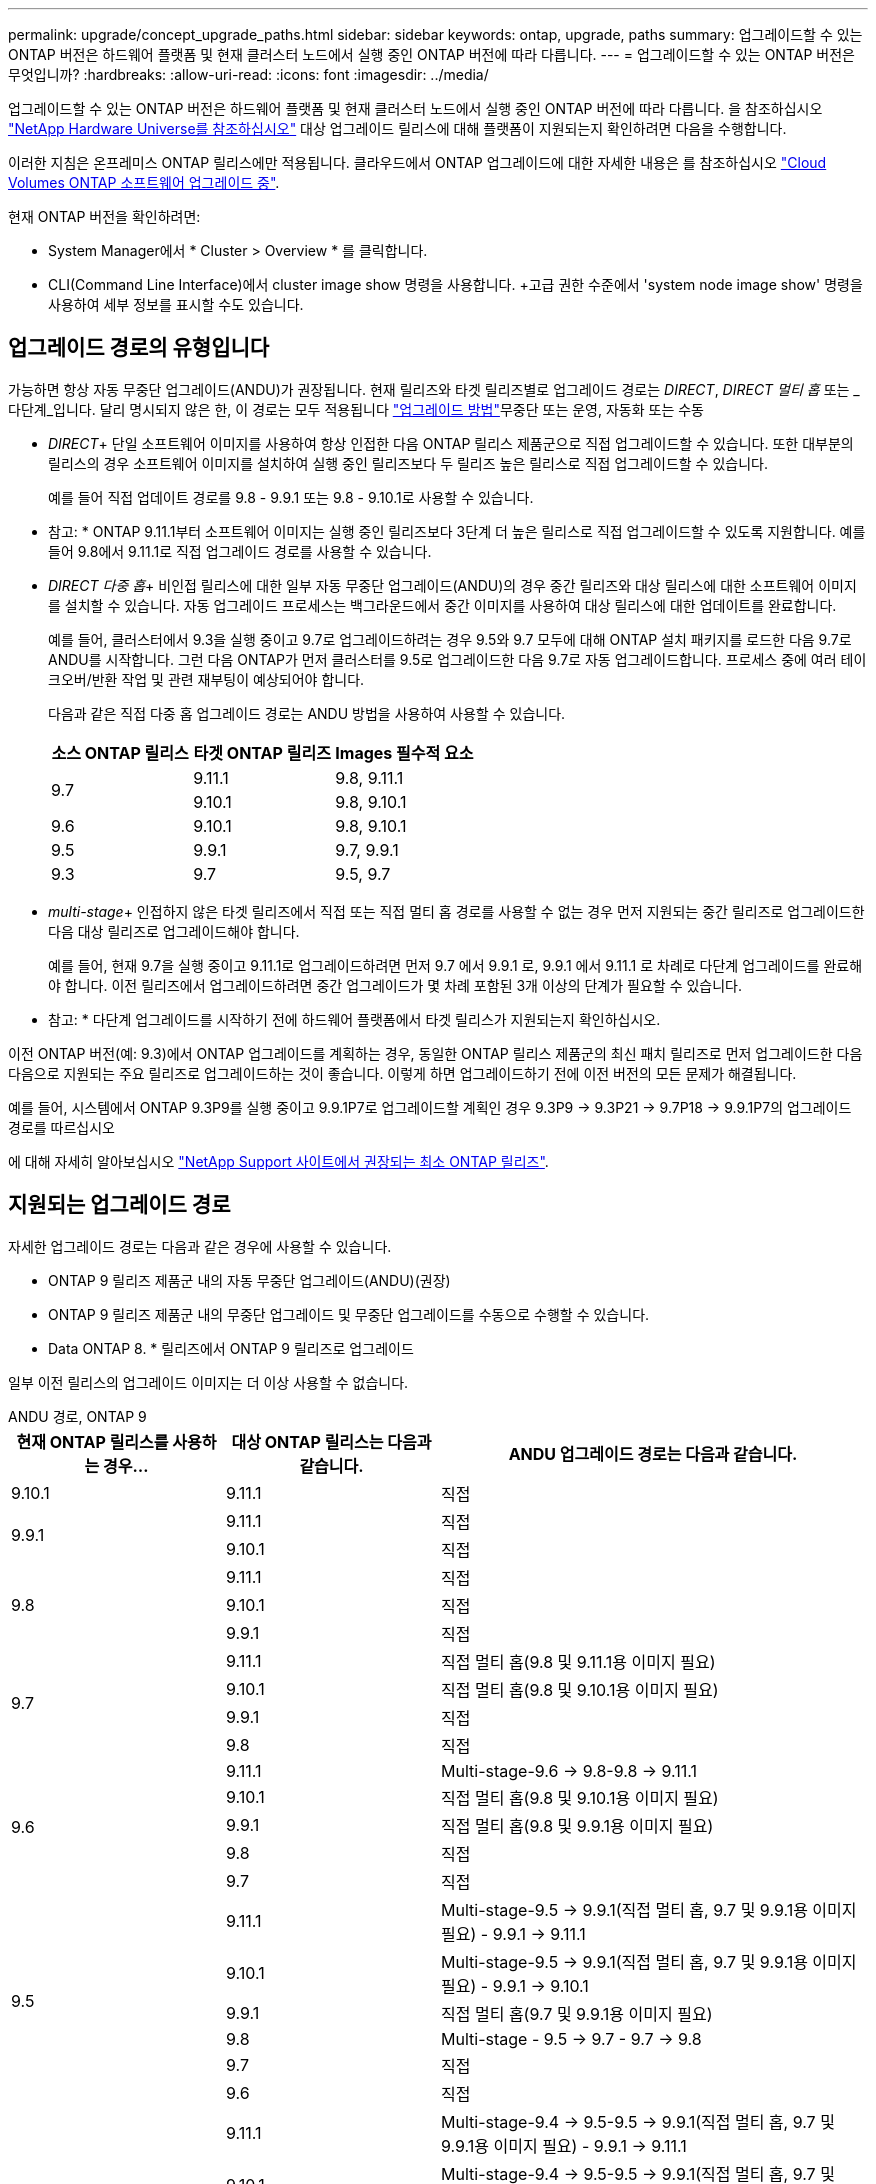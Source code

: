 ---
permalink: upgrade/concept_upgrade_paths.html 
sidebar: sidebar 
keywords: ontap, upgrade, paths 
summary: 업그레이드할 수 있는 ONTAP 버전은 하드웨어 플랫폼 및 현재 클러스터 노드에서 실행 중인 ONTAP 버전에 따라 다릅니다. 
---
= 업그레이드할 수 있는 ONTAP 버전은 무엇입니까?
:hardbreaks:
:allow-uri-read: 
:icons: font
:imagesdir: ../media/


[role="lead"]
업그레이드할 수 있는 ONTAP 버전은 하드웨어 플랫폼 및 현재 클러스터 노드에서 실행 중인 ONTAP 버전에 따라 다릅니다. 을 참조하십시오 https://hwu.netapp.com["NetApp Hardware Universe를 참조하십시오"^] 대상 업그레이드 릴리스에 대해 플랫폼이 지원되는지 확인하려면 다음을 수행합니다.

이러한 지침은 온프레미스 ONTAP 릴리스에만 적용됩니다. 클라우드에서 ONTAP 업그레이드에 대한 자세한 내용은 를 참조하십시오 https://docs.netapp.com/us-en/occm/task_updating_ontap_cloud.html["Cloud Volumes ONTAP 소프트웨어 업그레이드 중"^].

현재 ONTAP 버전을 확인하려면:

* System Manager에서 * Cluster > Overview * 를 클릭합니다.
* CLI(Command Line Interface)에서 cluster image show 명령을 사용합니다. +고급 권한 수준에서 'system node image show' 명령을 사용하여 세부 정보를 표시할 수도 있습니다.




== 업그레이드 경로의 유형입니다

가능하면 항상 자동 무중단 업그레이드(ANDU)가 권장됩니다. 현재 릴리즈와 타겟 릴리즈별로 업그레이드 경로는 _DIRECT_, _DIRECT 멀티 홉_ 또는 _다단계_입니다. 달리 명시되지 않은 한, 이 경로는 모두 적용됩니다 link:concept_upgrade_methods.html["업그레이드 방법"]무중단 또는 운영, 자동화 또는 수동

* _DIRECT_+ 단일 소프트웨어 이미지를 사용하여 항상 인접한 다음 ONTAP 릴리스 제품군으로 직접 업그레이드할 수 있습니다. 또한 대부분의 릴리스의 경우 소프트웨어 이미지를 설치하여 실행 중인 릴리즈보다 두 릴리즈 높은 릴리스로 직접 업그레이드할 수 있습니다.
+
예를 들어 직접 업데이트 경로를 9.8 - 9.9.1 또는 9.8 - 9.10.1로 사용할 수 있습니다.

+
* 참고: * ONTAP 9.11.1부터 소프트웨어 이미지는 실행 중인 릴리즈보다 3단계 더 높은 릴리스로 직접 업그레이드할 수 있도록 지원합니다. 예를 들어 9.8에서 9.11.1로 직접 업그레이드 경로를 사용할 수 있습니다.

* _DIRECT 다중 홉_+ 비인접 릴리스에 대한 일부 자동 무중단 업그레이드(ANDU)의 경우 중간 릴리즈와 대상 릴리스에 대한 소프트웨어 이미지를 설치할 수 있습니다. 자동 업그레이드 프로세스는 백그라운드에서 중간 이미지를 사용하여 대상 릴리스에 대한 업데이트를 완료합니다.
+
예를 들어, 클러스터에서 9.3을 실행 중이고 9.7로 업그레이드하려는 경우 9.5와 9.7 모두에 대해 ONTAP 설치 패키지를 로드한 다음 9.7로 ANDU를 시작합니다. 그런 다음 ONTAP가 먼저 클러스터를 9.5로 업그레이드한 다음 9.7로 자동 업그레이드합니다. 프로세스 중에 여러 테이크오버/반환 작업 및 관련 재부팅이 예상되어야 합니다.

+
다음과 같은 직접 다중 홉 업그레이드 경로는 ANDU 방법을 사용하여 사용할 수 있습니다.

+
[cols="10,10,10"]
|===
| 소스 ONTAP 릴리스 | 타겟 ONTAP 릴리즈 | Images 필수적 요소 


.2+| 9.7 | 9.11.1 | 9.8, 9.11.1 


| 9.10.1 | 9.8, 9.10.1 


| 9.6 | 9.10.1 | 9.8, 9.10.1 


| 9.5 | 9.9.1 | 9.7, 9.9.1 


| 9.3 | 9.7 | 9.5, 9.7 
|===
* _multi-stage_+ 인접하지 않은 타겟 릴리즈에서 직접 또는 직접 멀티 홉 경로를 사용할 수 없는 경우 먼저 지원되는 중간 릴리즈로 업그레이드한 다음 대상 릴리즈로 업그레이드해야 합니다.
+
예를 들어, 현재 9.7을 실행 중이고 9.11.1로 업그레이드하려면 먼저 9.7 에서 9.9.1 로, 9.9.1 에서 9.11.1 로 차례로 다단계 업그레이드를 완료해야 합니다. 이전 릴리즈에서 업그레이드하려면 중간 업그레이드가 몇 차례 포함된 3개 이상의 단계가 필요할 수 있습니다.

+
* 참고: * 다단계 업그레이드를 시작하기 전에 하드웨어 플랫폼에서 타겟 릴리스가 지원되는지 확인하십시오.



이전 ONTAP 버전(예: 9.3)에서 ONTAP 업그레이드를 계획하는 경우, 동일한 ONTAP 릴리스 제품군의 최신 패치 릴리즈로 먼저 업그레이드한 다음 다음으로 지원되는 주요 릴리즈로 업그레이드하는 것이 좋습니다. 이렇게 하면 업그레이드하기 전에 이전 버전의 모든 문제가 해결됩니다.

예를 들어, 시스템에서 ONTAP 9.3P9를 실행 중이고 9.9.1P7로 업그레이드할 계획인 경우 9.3P9 -> 9.3P21 -> 9.7P18 -> 9.9.1P7의 업그레이드 경로를 따르십시오

에 대해 자세히 알아보십시오 https://kb.netapp.com/Support_Bulletins/Customer_Bulletins/SU2["NetApp Support 사이트에서 권장되는 최소 ONTAP 릴리즈"^].



== 지원되는 업그레이드 경로

자세한 업그레이드 경로는 다음과 같은 경우에 사용할 수 있습니다.

* ONTAP 9 릴리즈 제품군 내의 자동 무중단 업그레이드(ANDU)(권장)
* ONTAP 9 릴리즈 제품군 내의 무중단 업그레이드 및 무중단 업그레이드를 수동으로 수행할 수 있습니다.
* Data ONTAP 8. * 릴리즈에서 ONTAP 9 릴리즈로 업그레이드


일부 이전 릴리스의 업그레이드 이미지는 더 이상 사용할 수 없습니다.

[role="tabbed-block"]
====
.ANDU 경로, ONTAP 9
--
[cols="25,25,50"]
|===
| 현재 ONTAP 릴리스를 사용하는 경우… | 대상 ONTAP 릴리스는 다음과 같습니다. | ANDU 업그레이드 경로는 다음과 같습니다. 


| 9.10.1 | 9.11.1 | 직접 


.2+| 9.9.1 | 9.11.1 | 직접 


| 9.10.1 | 직접 


.3+| 9.8 | 9.11.1 | 직접 


| 9.10.1 | 직접 


| 9.9.1 | 직접 


.4+| 9.7 | 9.11.1 | 직접 멀티 홉(9.8 및 9.11.1용 이미지 필요) 


| 9.10.1 | 직접 멀티 홉(9.8 및 9.10.1용 이미지 필요) 


| 9.9.1 | 직접 


| 9.8 | 직접 


.5+| 9.6 | 9.11.1 | Multi-stage-9.6 -> 9.8-9.8 -> 9.11.1 


| 9.10.1 | 직접 멀티 홉(9.8 및 9.10.1용 이미지 필요) 


| 9.9.1 | 직접 멀티 홉(9.8 및 9.9.1용 이미지 필요) 


| 9.8 | 직접 


| 9.7 | 직접 


.6+| 9.5 | 9.11.1 | Multi-stage-9.5 -> 9.9.1(직접 멀티 홉, 9.7 및 9.9.1용 이미지 필요) - 9.9.1 -> 9.11.1 


| 9.10.1 | Multi-stage-9.5 -> 9.9.1(직접 멀티 홉, 9.7 및 9.9.1용 이미지 필요) - 9.9.1 -> 9.10.1 


| 9.9.1 | 직접 멀티 홉(9.7 및 9.9.1용 이미지 필요) 


| 9.8 | Multi-stage - 9.5 -> 9.7 - 9.7 -> 9.8 


| 9.7 | 직접 


| 9.6 | 직접 


.7+| 9.4 | 9.11.1 | Multi-stage-9.4 -> 9.5-9.5 -> 9.9.1(직접 멀티 홉, 9.7 및 9.9.1용 이미지 필요) - 9.9.1 -> 9.11.1 


| 9.10.1 | Multi-stage-9.4 -> 9.5-9.5 -> 9.9.1(직접 멀티 홉, 9.7 및 9.9.1용 이미지 필요) - 9.9.1 -> 9.10.1 


| 9.9.1 | Multi-stage-9.4 -> 9.5-9.5 -> 9.9.1(직접 멀티 홉, 9.7 및 9.9.1용 이미지 필요) 


| 9.8 | Multi-stage-9.4 -> 9.5 - 9.5 -> 9.8(직접 멀티 홉, 9.7 및 9.8용 이미지 필요) 


| 9.7 | 다단계 - 9.4 -> 9.5 - 9.5 -> 9.7 


| 9.6 | 다단계 - 9.4 -> 9.5 - 9.5 -> 9.6 


| 9.5 | 직접 


.8+| 9.3 | 9.11.1 | Multi-stage-9.3 -> 9.7(직접 멀티 홉, 9.5 및 9.7용 이미지 필요) - 9.7 -> 9.9.1 - 9.9.1 -> 9.11.1 


| 9.10.1 | Multi-stage-9.3 -> 9.7(직접 멀티 홉, 9.7 및 9.9.1용 이미지 필요) - 9.7 -> 9.10.1(직접 멀티 홉, 9.8 및 9.10.1용 이미지 필요) 


| 9.9.1 | Multi-stage-9.3 -> 9.7(직접 멀티 홉, 9.5 및 9.7용 이미지 필요) - 9.7 -> 9.9.1 


| 9.8 | 다단계 - 9.3 -> 9.7(직접 멀티 홉, 9.5와 9.7에 대한 이미지 필요) - 9.7 -> 9.8 


| 9.7 | 직접 멀티 홉(9.5 및 9.7용 이미지 필요) 


| 9.6 | 다단계 - 9.3 -> 9.5 - 9.5 -> 9.6 


| 9.5 | 직접 


| 9.4 | 사용할 수 없습니다 


.9+| 9.2 | 9.11.1 | Multi-stage-9.2 -> 9.3-9.3 -> 9.7(직접 멀티 홉, 9.5와 9.7의 이미지 필요) - 9.9.1(직접 멀티 홉, 9.8 및 9.9.1의 이미지 필요) - 9.9.1 -> 9.11.1 


| 9.10.1 | Multi-stage-9.2 -> 9.3-9.3 -> 9.7(직접 멀티 홉, 9.5 및 9.7용 이미지 필요) - 9.7 -> 9.10.1(직접 멀티 홉, 9.8 및 9.10.1용 이미지 필요) 


| 9.9.1 | Multi-stage-9.2 -> 9.3-9.3 -> 9.7(직접 멀티 홉, 9.5와 9.7에 대한 이미지 필요) - 9.7 -> 9.9.1 


| 9.8 | Multi-stage-9.2 -> 9.3-9.3 -> 9.7(직접 멀티 홉, 9.5와 9.7에 대한 이미지 필요) - 9.7 -> 9.8 


| 9.7 | Multi-stage-9.2 -> 9.3-9.3 -> 9.7(직접 멀티 홉, 9.5 및 9.7용 이미지 필요) 


| 9.6 | Multi-stage-9.2 -> 9.3-9.3 -> 9.6(직접 멀티 홉, 9.5 및 9.6용 이미지 필요) 


| 9.5 | 다단계 - 9.3 -> 9.5 - 9.5 -> 9.6 


| 9.4 | 사용할 수 없습니다 


| 9.3 | 직접 


.10+| 9.1 | 9.11.1 | Multi-stage-9.1 -> 9.3-9.3 -> 9.7(직접 멀티 홉, 9.5와 9.7에 대한 이미지 필요) - 9.7 -> 9.9.1 - 9.9.1 -> 9.11.1 


| 9.10.1 | Multi-stage-9.1 -> 9.3-9.3 -> 9.7(직접 멀티 홉, 9.5 및 9.7용 이미지 필요) - 9.7 -> 9.10.1(직접 멀티 홉, 9.8 및 9.10.1용 이미지 필요) 


| 9.9.1 | Multi-stage-9.1 -> 9.3-9.3 -> 9.7(직접 멀티 홉, 9.5와 9.7에 대한 이미지 필요) - 9.7 -> 9.9.1 


| 9.8 | Multi-stage-9.1 -> 9.3-9.3 -> 9.7(직접 멀티 홉, 9.5 및 9.7용 이미지 필요) - 9.7 -> 9.8 


| 9.7 | Multi-stage-9.1 -> 9.3-9.3 -> 9.7(직접 멀티 홉, 9.5 및 9.7용 이미지 필요) 


| 9.6 | Multi-stage-9.1 -> 9.3-9.3 -> 9.6(직접 멀티 홉, 9.5 및 9.6용 이미지 필요) 


| 9.5 | 다단계 - 9.1 ->9.3-9.3 ->9.5 


| 9.4 | 사용할 수 없습니다 


| 9.3 | 직접 


| 9.2 | 사용할 수 없습니다 


.11+| 9.0 | 9.11.1 | Multi-stage-9.0 -> 9.1-9.1 -> 9.3-9.3 -> 9.7(직접 멀티 홉, 9.5와 9.7에 대한 이미지 필요) - 9.9.9.1 -> 9.9.1 - 9.9.1 -> 9.11.1 


| 9.10.1 | Multi-stage-9.0 -> 9.1 -> 9.3 -> 9.3 -> 9.7(직접 멀티 홉, 9.5와 9.7용 이미지 필요) - 9.7 -> 9.10.1(직접 멀티 홉, 9.8과 9.10.1용 이미지 필요) 


| 9.9.1 | 다단계 - 9.0 -> 9.1 -> 9.3 - 9.3 -> 9.7(직접 멀티 홉, 9.5와 9.7에 대한 이미지 필요) - 9.7 -> 9.9.1 


| 9.8 | 다단계 - 9.0 -> 9.1 -> 9.3 - 9.3 -> 9.7(직접 멀티 홉, 9.5와 9.7의 이미지 필요) - 9.7 -> 9.8 


| 9.7 | 다단계 - 9.0 -> 9.1 -> 9.3 - 9.3 -> 9.7(직접 멀티 홉, 9.5 및 9.7용 이미지 필요) 


| 9.6 | 다단계 - 9.0 -> 9.1 -> 9.3-9.3 -> 9.5-9.5 -> 9.6 


| 9.5 | 다단계 - 9.0 -> 9.1 -> 9.3-9.3 -> 9.5 


| 9.4 | 사용할 수 없습니다 


| 9.3 | 다단계 - 9.0 -> 9.1 - 9.1 -> 9.3 


| 9.2 | 사용할 수 없습니다 


| 9.1 | 직접 
|===
--
.수동 경로, ONTAP 9
--
[cols="25,25,50"]
|===
| 현재 ONTAP 릴리스를 사용하는 경우… | 대상 ONTAP 릴리스는 다음과 같습니다. | 수동 업그레이드 경로 


| 9.10.1 | 9.11.1 | 직접 


.2+| 9.9.1 | 9.11.1 | 직접 


| 9.10.1 | 직접 


.3+| 9.8 | 9.11.1 | 직접 


| 9.10.1 | 직접 


| 9.9.1 | 직접 


.4+| 9.7 | 9.11.1 | Multi-stage-9.7 -> 9.9.1-9.9.1 -> 9.11.1 


| 9.10.1 | Multi-stage-9.7 -> 9.9.1-9.9.1 -> 9.10.1 


| 9.9.1 | 직접 


| 9.8 | 직접 


.5+| 9.6 | 9.11.1 | Multi-stage-9.6 -> 9.8-9.8 -> 9.11.1 


| 9.10.1 | 다단계 - 9.6 -> 9.8-9.8 -> 9.10.1 


| 9.9.1 | 다단계 - 9.6 -> 9.8-9.8 -> 9.9.1 


| 9.8 | 직접 


| 9.7 | 직접 


.6+| 9.5 | 9.11.1 | Multi-stage-9.5 -> 9.7 - 9.7 -> 9.9.1 - 9.9.1 -> 9.11.1 


| 9.10.1 | 다단계 - 9.5 -> 9.7 - 9.7 -> 9.9.1 - 9.9.1 -> 9.10.1 


| 9.9.1 | Multi-stage - 9.5 -> 9.7 - 9.7 -> 9.9.1 


| 9.8 | Multi-stage - 9.5 -> 9.7 - 9.7 -> 9.8 


| 9.7 | 직접 


| 9.6 | 직접 


.7+| 9.4 | 9.11.1 | Multi-stage-9.4 -> 9.5-9.5 -> 9.7-9.7 -> 9.9.1-9.9.1 -> 9.11.1 


| 9.10.1 | Multi-stage-9.4 -> 9.5-9.5 -> 9.7-9.7 -> 9.9.1-9.9.1 -> 9.10.1 


| 9.9.1 | Multi-stage-9.4 -> 9.5-9.5 -> 9.7-9.7 -> 9.9.1 


| 9.8 | Multi-stage-9.4 -> 9.5-9.5 -> 9.7-9.7 -> 9.8 


| 9.7 | 다단계 - 9.4 -> 9.5 - 9.5 -> 9.7 


| 9.6 | 다단계 - 9.4 -> 9.5 - 9.5 -> 9.6 


| 9.5 | 직접 


.8+| 9.3 | 9.11.1 | Multi-stage-9.3 -> 9.5-9.5 -> 9.7-9.7 -> 9.9.1-9.9.1 -> 9.11.1 


| 9.10.1 | Multi-stage-9.3 -> 9.5-9.5 -> 9.7-9.7 -> 9.9.1-9.9.1 -> 9.10.1 


| 9.9.1 | Multi-stage-9.3 -> 9.5-9.5 -> 9.7-9.7 -> 9.9.1 


| 9.8 | Multi-stage-9.3 -> 9.5-9.5 -> 9.7-9.7 -> 9.8 


| 9.7 | Multi-stage-9.3 -> 9.5 - 9.5 -> 9.7 


| 9.6 | 다단계 - 9.3 -> 9.5 - 9.5 -> 9.6 


| 9.5 | 직접 


| 9.4 | 사용할 수 없습니다 


.9+| 9.2 | 9.11.1 | Multi-stage-9.2 -> 9.3-9.3 -> 9.5-9.5 -> 9.7-9.7 -> 9.9.1-9.9.1 -> 9.11.1 


| 9.10.1 | Multi-stage-9.2 -> 9.3-9.3 -> 9.5-9.5 -> 9.7-9.7 -> 9.9.1-9.9.1 -> 9.10.1 


| 9.9.1 | Multi-stage-9.2 -> 9.3-9.3 -> 9.5-9.5 -> 9.7-9.7 -> 9.9.1 


| 9.8 | Multi-stage-9.2 -> 9.3-9.3 -> 9.5-9.5 -> 9.7-9.7 -> 9.8 


| 9.7 | Multi-stage-9.2 -> 9.3-9.3 -> 9.5-9.5 -> 9.7 


| 9.6 | 다단계 - 9.2 -> 9.3-9.3 -> 9.5 - 9.5 -> 9.6 


| 9.5 | 다단계 - 9.2 -> 9.3-9.3 -> 9.5 


| 9.4 | 사용할 수 없습니다 


| 9.3 | 직접 


.10+| 9.1 | 9.11.1 | Multi-stage-9.1 -> 9.3-9.3 -> 9.5-9.5 -> 9.7-9.7 -> 9.9.1-9.9.1 -> 9.11.1 


| 9.10.1 | Multi-stage-9.1 -> 9.3-9.3 -> 9.5-9.5 -> 9.7-9.7 -> 9.9.1-9.9.1 -> 9.10.1 


| 9.9.1 | Multi-stage-9.1 -> 9.3-9.3 -> 9.5-9.5 -> 9.7-9.7 -> 9.9.1 


| 9.8 | Multi-stage-9.1 -> 9.3-9.3 -> 9.5-9.5 -> 9.7-9.7 -> 9.8 


| 9.7 | Multi-stage-9.1 -> 9.3-9.3 -> 9.5-9.5 -> 9.7 


| 9.6 | 다단계 - 9.1 ->9.3-9.3 ->9.5 -> 9.6 


| 9.5 | 다단계 - 9.1 ->9.3-9.3 ->9.5 


| 9.4 | 사용할 수 없습니다 


| 9.3 | 직접 


| 9.2 | 사용할 수 없습니다 


.11+| 9.0 | 9.11.1 | Multi-stage-9.0 -> 9.1-9.1 -> 9.3-9.3 -> 9.7-9.5 -> 9.9.1-9.9.1 -> 9.9.1-9.9.1 -> 9.11.1 


| 9.10.1 | Multi-stage-9.0 -> 9.1-9.1 -> 9.3-9.3 -> 9.5-9.5 -> 9.7-9.7 -> 9.9.1-9.9.1 -> 9.10.1 


| 9.9.1 | Multi-stage-9.0 -> 9.1-9.1 -> 9.3-9.3 -> 9.5-9.5 -> 9.7-9.7 -> 9.9.1 


| 9.8 | Multi-stage-9.0 -> 9.1-9.1 -> 9.3-9.3 -> 9.5-9.5 -> 9.7-9.7 -> 9.8 


| 9.7 | Multi-stage-9.0 -> 9.1-9.1 -> 9.3-9.3 -> 9.5-9.5 -> 9.7 


| 9.6 | 다단계 - 9.0 -> 9.1 -> 9.3-9.3 -> 9.5-9.5 -> 9.6 


| 9.5 | 다단계 - 9.0 -> 9.1 -> 9.3-9.3 -> 9.5 


| 9.4 | 사용할 수 없습니다 


| 9.3 | 다단계 - 9.0 -> 9.1 - 9.1 -> 9.3 


| 9.2 | 사용할 수 없습니다 


| 9.1 | 직접 
|===
--
.업그레이드 경로, Data ONTAP 8
--
을 사용하여 플랫폼이 타겟 ONTAP 릴리즈를 실행할 수 있는지 확인하십시오 https://hwu.netapp.com["NetApp Hardware Universe를 참조하십시오"^].

* 참고: * Data ONTAP 8.3 업그레이드 가이드에 4노드 클러스터의 경우 epsilon을 마지막으로 보유하는 노드를 업그레이드할 계획이라는 오류 메시지가 표시됩니다. Data ONTAP 8.2.3부터 계속 업그레이드할 필요는 없습니다. 자세한 내용은 을 참조하십시오 https://mysupport.netapp.com/site/bugs-online/product/ONTAP/BURT/805277["NetApp 버그 온라인 버그 ID 805277"^].

Data ONTAP 8.3.x에서:: ONTAP 9.1로 직접 업그레이드한 다음 이후 릴리즈로 업그레이드할 수 있습니다.
8.2.x를 포함한 Data ONTAP 8.3.x 이전 버전에서:: 먼저 Data ONTAP 8.3.x로 업그레이드한 다음 ONTAP 9.1로 업그레이드한 다음 이후 릴리즈로 업그레이드해야 합니다.


--
====